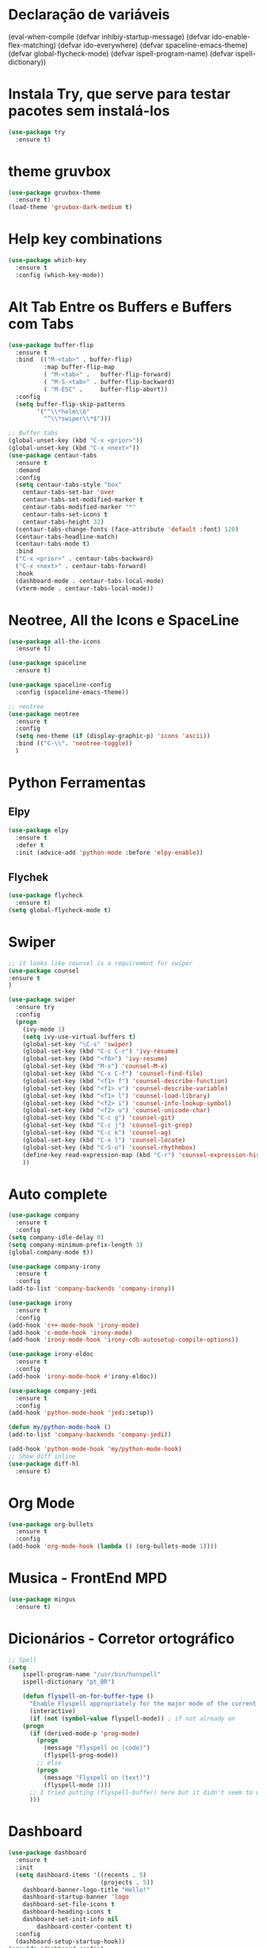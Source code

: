 #+STARTUP: overview 
#+PROPERTY: header-args :comments yes :results silent
* Declaração de variáveis
#+BEGIN_SCR emacs-lisp
(eval-when-compile (defvar inhibiy-startup-message)
                   (defvar ido-enable-flex-matching)
                   (defvar ido-everywhere)
                   (defvar spaceline-emacs-theme)
                   (defvar global-flycheck-mode)
                   (defvar ispell-program-name)
                   (defvar ispell-dictionary))
 #+END_SRC
* Alteraões e ajustes na interface
#+BEGIN_SRC emacs-lisp
		(global-set-key (kbd "<f5>") 'revert-buffer)
		;(global-auto-revert-mode t) ;; Auto atualiza os buffers
		(setq visible-bell 1)  ;; tira o barulho chato de beep
		(setq inhibiy-startup-message t)  ;; tira a mensagem padrão de inicio do emacs
		(tool-bar-mode -1)  ;; tira a barra de ferramentas
		(menu-bar-mode -1)  ;; tira a barra de ferramentas
		(scroll-bar-mode -1)  ; Remover barra de rolagem
	  ; (global-linum-mode t)  ; Adicionar linhas no código

  (add-hook 'text-mode-hook 'linum-mode)
  (add-hook 'prog-mode-hook 'linum-mode)

		(fset 'yes-or-no-p 'y-or-n-p)
		(setq-default c-basic-offset 4
					  tab-width 4
					  indent-tabs-mode t)  ;; identação
 #+END_SRC

* Configurações gerais dos Buffers
#+BEGIN_SCR emacs-lisp
  (setq ido-enable-flex-matching t)  ; flexibilita a procura de buffers
  (setq ido-everywhere t) ; busca qualquer coisa
  (ido-mode 1) ; inicia no modo 1 - com um buffer apenas
  (defalias 'list-buffers 'ibuffer) ; make ibuffer default
  (windmove-default-keybindings)  ; navega entre as janelas com o Shift+teclas de setas
#+END_SCR

* Instala Try, que serve para testar pacotes sem instalá-los
#+BEGIN_SRC emacs-lisp
(use-package try
  :ensure t)
#+END_SRC
	
* theme gruvbox
#+BEGIN_SRC emacs-lisp
(use-package gruvbox-theme
  :ensure t)
(load-theme 'gruvbox-dark-medium t)
#+END_SRC

* Help key combinations
#+BEGIN_SRC emacs-lisp
(use-package which-key
  :ensure t
  :config (which-key-mode))
#+END_SRC

* Alt Tab Entre os Buffers e Buffers com Tabs
#+BEGIN_SRC emacs-lisp
(use-package buffer-flip
  :ensure t
  :bind  (("M-<tab>" . buffer-flip)
          :map buffer-flip-map
          ( "M-<tab>" .   buffer-flip-forward) 
          ( "M-S-<tab>" . buffer-flip-backward) 
          ( "M-ESC" .     buffer-flip-abort))
  :config
  (setq buffer-flip-skip-patterns
        '("^\\*helm\\b"
          "^\\*swiper\\*$")))

;; Buffer tabs
(global-unset-key (kbd "C-x <prior>"))
(global-unset-key (kbd "C-x <next>"))
(use-package centaur-tabs
  :ensure t
  :demand
  :config
  (setq centaur-tabs-style "box"
	centaur-tabs-set-bar 'over
	centaur-tabs-set-modified-marker t
	centaur-tabs-modified-marker "*"
	centaur-tabs-set-icons t
	centaur-tabs-height 32)
  (centaur-tabs-change-fonts (face-attribute 'default :font) 120)
  (centaur-tabs-headline-match)
  (centaur-tabs-mode t)
  :bind
  ("C-x <prior>" . centaur-tabs-backward)
  ("C-x <next>" . centaur-tabs-forward)
  :hook
  (dashboard-mode . centaur-tabs-local-mode)
  (vterm-mode . centaur-tabs-local-mode))
#+END_SRC

* Neotree, All the Icons e SpaceLine
#+BEGIN_SRC emacs-lisp
(use-package all-the-icons
  :ensure t)

(use-package spaceline
  :ensure t)

(use-package spaceline-config
  :config (spaceline-emacs-theme))

;; neotree
(use-package neotree
  :ensure t
  :config
  (setq neo-theme (if (display-graphic-p) 'icons 'ascii))
  :bind (("C-\\". 'neotree-toggle))
  )
#+END_SRC

* Python Ferramentas
** Elpy
#+BEGIN_SRC emacs-lisp
(use-package elpy
  :ensure t
  :defer t
  :init (advice-add 'python-mode :before 'elpy-enable))
#+END_SRC

** Flychek
#+BEGIN_SRC emacs-lisp
(use-package flycheck
  :ensure t)
(setq global-flycheck-mode t)
#+END_SRC
* Swiper
#+BEGIN_SRC emacs-lisp
;; it looks like counsel is a requirement for swiper
(use-package counsel
:ensure t
)

(use-package swiper
  :ensure try
  :config
  (progn
    (ivy-mode 1)
    (setq ivy-use-virtual-buffers t)
    (global-set-key "\C-s" 'swiper)
    (global-set-key (kbd "C-c C-r") 'ivy-resume)
    (global-set-key (kbd "<f6>") 'ivy-resume)
    (global-set-key (kbd "M-x") 'counsel-M-x)
    (global-set-key (kbd "C-x C-f") 'counsel-find-file)
    (global-set-key (kbd "<f1> f") 'counsel-describe-function)
    (global-set-key (kbd "<f1> v") 'counsel-describe-variable)
    (global-set-key (kbd "<f1> l") 'counsel-load-library)
    (global-set-key (kbd "<f2> i") 'counsel-info-lookup-symbol)
    (global-set-key (kbd "<f2> u") 'counsel-unicode-char)
    (global-set-key (kbd "C-c g") 'counsel-git)
    (global-set-key (kbd "C-c j") 'counsel-git-grep)
    (global-set-key (kbd "C-c k") 'counsel-ag)
    (global-set-key (kbd "C-x l") 'counsel-locate)
    (global-set-key (kbd "C-S-o") 'counsel-rhythmbox)
    (define-key read-expression-map (kbd "C-r") 'counsel-expression-history)
    ))
#+END_SRC

* Auto complete
#+BEGIN_SRC emacs-lisp
(use-package company
  :ensure t
  :config
(setq company-idle-delay 0)
(setq company-minimum-prefix-length 3)
(global-company-mode t))

(use-package company-irony
  :ensure t
  :config
(add-to-list 'company-backends 'company-irony))

(use-package irony
  :ensure t
  :config
(add-hook 'c++-mode-hook 'irony-mode)
(add-hook 'c-mode-hook 'irony-mode)
(add-hook 'irony-mode-hook 'irony-cdb-autosetup-compile-options))

(use-package irony-eldoc
  :ensure t
  :config
(add-hook 'irony-mode-hook #'irony-eldoc))

(use-package company-jedi
  :ensure t
  :config
(add-hook 'python-mode-hook 'jedi:setup))

(defun my/python-mode-hook ()
(add-to-list 'company-backends 'company-jedi))

(add-hook 'python-mode-hook 'my/python-mode-hook)
;; Show diff inline
(use-package diff-hl
  :ensure t)

#+END_SRC

* Org Mode
#+BEGIN_SRC emacs-lisp
(use-package org-bullets
  :ensure t
  :config
(add-hook 'org-mode-hook (lambda () (org-bullets-mode 1))))
#+END_SRC
* Musica - FrontEnd MPD
#+BEGIN_SRC emacs-lisp
(use-package mingus
  :ensure t)
#+END_SRC
* Dicionários - Corretor ortográfico
#+BEGIN_SRC emacs-lisp
;; Spell
(setq
    ispell-program-name "/usr/bin/hunspell"
    ispell-dictionary "pt_BR")

    (defun flyspell-on-for-buffer-type ()
      "Enable Flyspell appropriately for the major mode of the current buffer.  Uses `flyspell-prog-mode' for modes derived from `prog-mode', so only strings and comments get checked.  All other buffers get `flyspell-mode' to check all text.  If flyspell is already enabled, does nothing."
      (interactive)
      (if (not (symbol-value flyspell-mode)) ; if not already on
	(progn
	  (if (derived-mode-p 'prog-mode)
	    (progn
	      (message "Flyspell on (code)")
	      (flyspell-prog-mode))
	    ;; else
	    (progn
	      (message "Flyspell on (text)")
	      (flyspell-mode 1)))
	  ;; I tried putting (flyspell-buffer) here but it didn't seem to work
	  )))
#+END_SRC
* Dashboard
#+BEGIN_SRC emacs-lisp
(use-package dashboard
  :ensure t
  :init
  (setq dashboard-items '((recents . 5)
                          (projects . 5))
	dashboard-banner-logo-title "Hello!"
	dashboard-startup-banner 'logo
	dashboard-set-file-icons t
	dashboard-heading-icons t
	dashboard-set-init-info nil
        dashboard-center-content t)
  :config
  (dashboard-setup-startup-hook))
(provide 'dashboard-config)
#+END_SRC
* PDFs
#+BEGIN_SRC emacs-lisp

#+END_SRC
